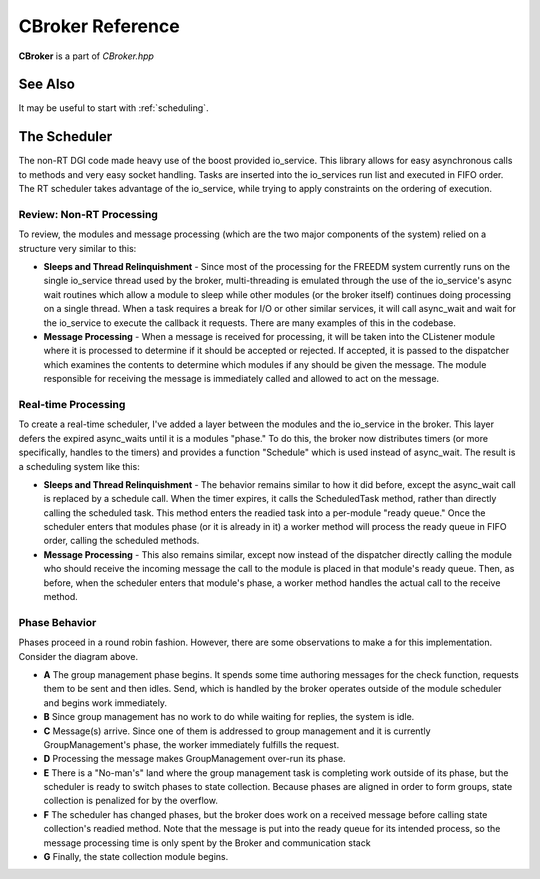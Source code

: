 .. _cbroker:

CBroker Reference
=================

**CBroker** is a part of `CBroker.hpp`

.. doxygenclass:: freedm::broker::CBroker
    :members:

See Also
^^^^^^^^

It may be useful to start with :ref:`scheduling`.

The Scheduler
^^^^^^^^^^^^^

The non-RT DGI code made heavy use of the boost provided io_service.
This library allows for easy asynchronous calls to methods and very easy socket handling.
Tasks are inserted into the io_services run list and executed in FIFO order.
The RT scheduler takes advantage of the io_service, while trying to apply constraints on the ordering of execution.

Review: Non-RT Processing
-------------------------

To review, the modules and message processing (which are the two major components of the system) relied on a structure very similar to this:

.. image:: images/scheduling/non-realtime.png

* **Sleeps and Thread Relinquishment** - Since most of the processing for the FREEDM system currently runs on the single io_service thread used by the broker, multi-threading is emulated through the use of the io_service's async wait routines which allow a module to sleep while other modules (or the broker itself) continues doing processing on a single thread. When a task requires a break for I/O or other similar services, it will call async_wait and wait for the io_service to execute the callback it requests. There are many examples of this in the codebase.
* **Message Processing** - When a message is received for processing, it will be taken into the CListener module where it is processed to determine if it should be accepted or rejected. If accepted, it is passed to the dispatcher which examines the contents to determine which modules if any should be given the message. The module responsible for receiving the message is immediately called and allowed to act on the message. 

Real-time Processing
--------------------

To create a real-time scheduler, I've added a layer between the modules and the io_service in the broker. This layer defers the expired async_waits until it is a modules "phase." To do this, the broker now distributes timers (or more specifically, handles to the timers) and provides a function "Schedule" which is used instead of async_wait. The result is a scheduling system like this:

.. image:: images/scheduling/realtime.png

* **Sleeps and Thread Relinquishment** - The behavior remains similar to how it did before, except the async_wait call is replaced by a schedule call. When the timer expires, it calls the ScheduledTask method, rather than directly calling the scheduled task. This method enters the readied task into a per-module "ready queue." Once the scheduler enters that modules phase (or it is already in it) a worker method will process the ready queue in FIFO order, calling the scheduled methods.
* **Message Processing** - This also remains similar, except now instead of the dispatcher directly calling the module who should receive the incoming message the call to the module is placed in that module's ready queue. Then, as before, when the scheduler enters that module's phase, a worker method handles the actual call to the receive method.

Phase Behavior
--------------

.. image:: images/scheduling/example.png

Phases proceed in a round robin fashion. However, there are some observations to make a for this implementation. Consider the diagram above.

* **A** The group management phase begins. It spends some time authoring messages for the check function, requests them to be sent and then idles. Send, which is handled by the broker operates outside of the module scheduler and begins work immediately.
* **B** Since group management has no work to do while waiting for replies, the system is idle.
* **C** Message(s) arrive. Since one of them is addressed to group management and it is currently GroupManagement's phase, the worker immediately fulfills the request.
* **D** Processing the message makes GroupManagement over-run its phase.
* **E** There is a "No-man's" land where the group management task is completing work outside of its phase, but the scheduler is ready to switch phases to state collection. Because phases are aligned in order to form groups, state collection is penalized for by the overflow.
* **F** The scheduler has changed phases, but the broker does work on a received message before calling state collection's readied method. Note that the message is put into the ready queue for its intended process, so the message processing time is only spent by the Broker and communication stack
* **G** Finally, the state collection module begins.


